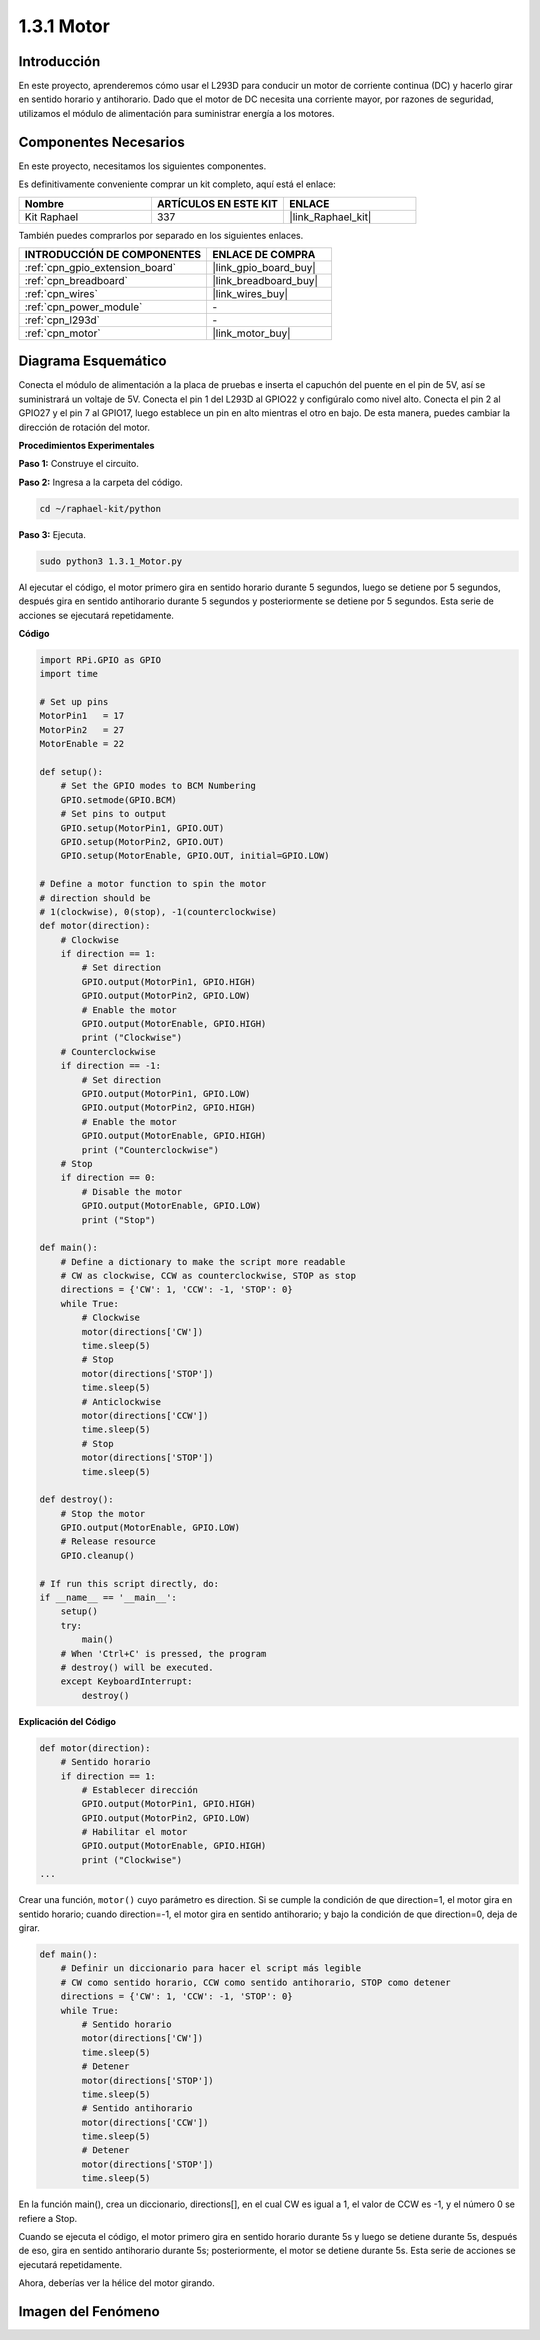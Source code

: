 .. nota::

    ¡Hola, bienvenido a la Comunidad de Entusiastas de SunFounder Raspberry Pi, Arduino y ESP32 en Facebook! Sumérgete en el mundo de Raspberry Pi, Arduino y ESP32 con otros entusiastas.

    **¿Por qué unirse?**

    - **Soporte experto**: Resuelve problemas postventa y desafíos técnicos con la ayuda de nuestra comunidad y equipo.
    - **Aprende y comparte**: Intercambia consejos y tutoriales para mejorar tus habilidades.
    - **Avances exclusivos**: Obtén acceso anticipado a nuevos anuncios de productos y adelantos.
    - **Descuentos especiales**: Disfruta de descuentos exclusivos en nuestros productos más nuevos.
    - **Promociones y sorteos festivos**: Participa en sorteos y promociones especiales.

    👉 ¿Listo para explorar y crear con nosotros? Haz clic en [|link_sf_facebook|] y únete hoy mismo!

.. _1.3.1_py:

1.3.1 Motor
===============

Introducción
---------------

En este proyecto, aprenderemos cómo usar el L293D para conducir un motor de 
corriente continua (DC) y hacerlo girar en sentido horario y antihorario. 
Dado que el motor de DC necesita una corriente mayor, por razones de seguridad, 
utilizamos el módulo de alimentación para suministrar energía a los motores.

Componentes Necesarios
--------------------------

En este proyecto, necesitamos los siguientes componentes.

.. image:: ../img/list_1.3.1.png

Es definitivamente conveniente comprar un kit completo, aquí está el enlace:

.. list-table::
    :widths: 20 20 20
    :header-rows: 1

    *   - Nombre	
        - ARTÍCULOS EN ESTE KIT
        - ENLACE
    *   - Kit Raphael
        - 337
        - |link_Raphael_kit|

También puedes comprarlos por separado en los siguientes enlaces.

.. list-table::
    :widths: 30 20
    :header-rows: 1

    *   - INTRODUCCIÓN DE COMPONENTES
        - ENLACE DE COMPRA

    *   - :ref:`cpn_gpio_extension_board`
        - |link_gpio_board_buy|
    *   - :ref:`cpn_breadboard`
        - |link_breadboard_buy|
    *   - :ref:`cpn_wires`
        - |link_wires_buy|
    *   - :ref:`cpn_power_module`
        - \-
    *   - :ref:`cpn_l293d`
        - \-
    *   - :ref:`cpn_motor`
        - |link_motor_buy|

Diagrama Esquemático
------------------------

Conecta el módulo de alimentación a la placa de pruebas e inserta el 
capuchón del puente en el pin de 5V, así se suministrará un voltaje de 5V. 
Conecta el pin 1 del L293D al GPIO22 y configúralo como nivel alto. Conecta 
el pin 2 al GPIO27 y el pin 7 al GPIO17, luego establece un pin en alto 
mientras el otro en bajo. De esta manera, puedes cambiar la dirección de 
rotación del motor.

.. image:: ../img/image336.png


**Procedimientos Experimentales**

**Paso 1:** Construye el circuito.

.. image:: ../img/image117.png

.. nota::
    El módulo de alimentación puede usar una batería de 9V con el conector de 
    batería de 9V incluido en el kit. Inserta el capuchón del puente del módulo 
    de alimentación en las tiras de bus de 5V de la placa de pruebas.

.. image:: ../img/image118.jpeg

**Paso 2:** Ingresa a la carpeta del código.

.. raw:: html

   <run></run>

.. code-block::

    cd ~/raphael-kit/python

**Paso 3:** Ejecuta.

.. raw:: html

   <run></run>

.. code-block::

    sudo python3 1.3.1_Motor.py

Al ejecutar el código, el motor primero gira en sentido horario durante 
5 segundos, luego se detiene por 5 segundos, después gira en sentido 
antihorario durante 5 segundos y posteriormente se detiene por 5 segundos. 
Esta serie de acciones se ejecutará repetidamente.

**Código**

.. nota::

    Puedes **Modificar/Restablecer/Copiar/Ejecutar/Detener** el código a continuación. Pero antes de eso, necesitas ir a la ruta del código fuente como ``raphael-kit/python``. Después de modificar el código, puedes ejecutarlo directamente para ver el efecto.


.. raw:: html

    <run></run>

.. code-block:: python

    import RPi.GPIO as GPIO
    import time

    # Set up pins
    MotorPin1   = 17
    MotorPin2   = 27
    MotorEnable = 22

    def setup():
        # Set the GPIO modes to BCM Numbering
        GPIO.setmode(GPIO.BCM)
        # Set pins to output
        GPIO.setup(MotorPin1, GPIO.OUT)
        GPIO.setup(MotorPin2, GPIO.OUT)
        GPIO.setup(MotorEnable, GPIO.OUT, initial=GPIO.LOW)

    # Define a motor function to spin the motor
    # direction should be
    # 1(clockwise), 0(stop), -1(counterclockwise)
    def motor(direction):
        # Clockwise
        if direction == 1:
            # Set direction
            GPIO.output(MotorPin1, GPIO.HIGH)
            GPIO.output(MotorPin2, GPIO.LOW)
            # Enable the motor
            GPIO.output(MotorEnable, GPIO.HIGH)
            print ("Clockwise")
        # Counterclockwise
        if direction == -1:
            # Set direction
            GPIO.output(MotorPin1, GPIO.LOW)
            GPIO.output(MotorPin2, GPIO.HIGH)
            # Enable the motor
            GPIO.output(MotorEnable, GPIO.HIGH)
            print ("Counterclockwise")
        # Stop
        if direction == 0:
            # Disable the motor
            GPIO.output(MotorEnable, GPIO.LOW)
            print ("Stop")

    def main():
        # Define a dictionary to make the script more readable
        # CW as clockwise, CCW as counterclockwise, STOP as stop
        directions = {'CW': 1, 'CCW': -1, 'STOP': 0}
        while True:
            # Clockwise
            motor(directions['CW'])
            time.sleep(5)
            # Stop
            motor(directions['STOP'])
            time.sleep(5)
            # Anticlockwise
            motor(directions['CCW'])
            time.sleep(5)
            # Stop
            motor(directions['STOP'])
            time.sleep(5)

    def destroy():
        # Stop the motor
        GPIO.output(MotorEnable, GPIO.LOW)
        # Release resource
        GPIO.cleanup()   

    # If run this script directly, do:
    if __name__ == '__main__':
        setup()
        try:
            main()
        # When 'Ctrl+C' is pressed, the program
        # destroy() will be executed.
        except KeyboardInterrupt:
            destroy()
**Explicación del Código**

.. code-block:: python

    def motor(direction):
        # Sentido horario
        if direction == 1:
            # Establecer dirección
            GPIO.output(MotorPin1, GPIO.HIGH)
            GPIO.output(MotorPin2, GPIO.LOW)
            # Habilitar el motor
            GPIO.output(MotorEnable, GPIO.HIGH)
            print ("Clockwise")
    ...

Crear una función, ``motor()`` cuyo parámetro es direction. Si se cumple
la condición de que direction=1, el motor gira en sentido horario; cuando
direction=-1, el motor gira en sentido antihorario; y bajo la condición de que
direction=0, deja de girar.

.. code-block:: python

    def main():
        # Definir un diccionario para hacer el script más legible
        # CW como sentido horario, CCW como sentido antihorario, STOP como detener
        directions = {'CW': 1, 'CCW': -1, 'STOP': 0}
        while True:
            # Sentido horario
            motor(directions['CW'])
            time.sleep(5)
            # Detener
            motor(directions['STOP'])
            time.sleep(5)
            # Sentido antihorario
            motor(directions['CCW'])
            time.sleep(5)
            # Detener
            motor(directions['STOP'])
            time.sleep(5)

En la función main(), crea un diccionario, directions[], en el cual CW es
igual a 1, el valor de CCW es -1, y el número 0 se refiere a Stop.

Cuando se ejecuta el código, el motor primero gira en sentido horario 
durante 5s y luego se detiene durante 5s, después de eso, gira en sentido 
antihorario durante 5s; posteriormente, el motor se detiene durante 5s. 
Esta serie de acciones se ejecutará repetidamente.

Ahora, deberías ver la hélice del motor girando.

Imagen del Fenómeno
---------------------------

.. image:: ../img/image119.jpeg